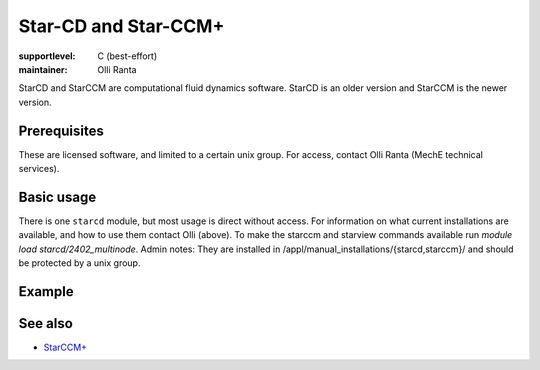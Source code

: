 Star-CD and Star-CCM+
=====================

:supportlevel: C (best-effort)
:maintainer: Olli Ranta

StarCD and StarCCM are computational fluid dynamics software.  StarCD
is an older version and StarCCM is the newer version.


Prerequisites
-------------

These are licensed software, and limited to a certain unix group.  For
access, contact Olli Ranta (MechE technical services).


Basic usage
-----------

There is one ``starcd`` module, but most usage is direct without
access.  For information on what current installations are available,
and how to use them contact Olli (above).
To make the starccm and starview commands available run `module load starcd/2402_multinode`.
Admin notes: They are installed in
/appl/manual_installations/{starcd,starccm}/ and should be protected
by a unix group.


Example
-------




See also
--------

* `StarCCM+
  <https://plm.sw.siemens.com/en-US/simcenter/fluids-thermal-simulation/star-ccm/>`__
